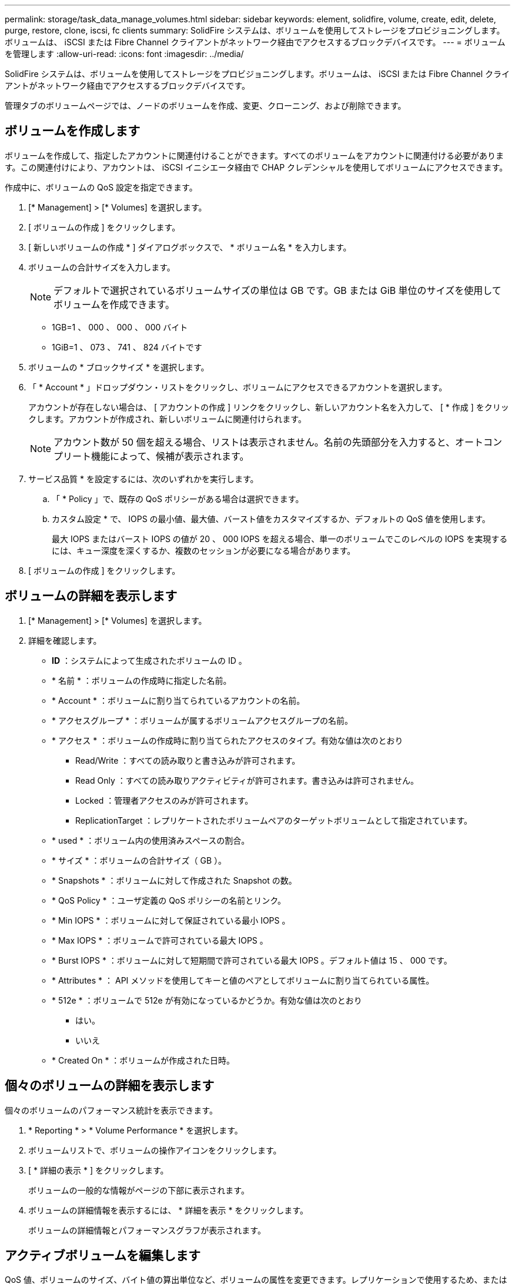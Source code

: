 ---
permalink: storage/task_data_manage_volumes.html 
sidebar: sidebar 
keywords: element, solidfire, volume, create, edit, delete, purge, restore, clone, iscsi, fc clients 
summary: SolidFire システムは、ボリュームを使用してストレージをプロビジョニングします。ボリュームは、 iSCSI または Fibre Channel クライアントがネットワーク経由でアクセスするブロックデバイスです。 
---
= ボリュームを管理します
:allow-uri-read: 
:icons: font
:imagesdir: ../media/


[role="lead"]
SolidFire システムは、ボリュームを使用してストレージをプロビジョニングします。ボリュームは、 iSCSI または Fibre Channel クライアントがネットワーク経由でアクセスするブロックデバイスです。

管理タブのボリュームページでは、ノードのボリュームを作成、変更、クローニング、および削除できます。



== ボリュームを作成します

ボリュームを作成して、指定したアカウントに関連付けることができます。すべてのボリュームをアカウントに関連付ける必要があります。この関連付けにより、アカウントは、 iSCSI イニシエータ経由で CHAP クレデンシャルを使用してボリュームにアクセスできます。

作成中に、ボリュームの QoS 設定を指定できます。

. [* Management] > [* Volumes] を選択します。
. [ ボリュームの作成 ] をクリックします。
. [ 新しいボリュームの作成 * ] ダイアログボックスで、 * ボリューム名 * を入力します。
. ボリュームの合計サイズを入力します。
+

NOTE: デフォルトで選択されているボリュームサイズの単位は GB です。GB または GiB 単位のサイズを使用してボリュームを作成できます。

+
** 1GB=1 、 000 、 000 、 000 バイト
** 1GiB=1 、 073 、 741 、 824 バイトです


. ボリュームの * ブロックサイズ * を選択します。
. 「 * Account * 」ドロップダウン・リストをクリックし、ボリュームにアクセスできるアカウントを選択します。
+
アカウントが存在しない場合は、 [ アカウントの作成 ] リンクをクリックし、新しいアカウント名を入力して、 [ * 作成 ] をクリックします。アカウントが作成され、新しいボリュームに関連付けられます。

+

NOTE: アカウント数が 50 個を超える場合、リストは表示されません。名前の先頭部分を入力すると、オートコンプリート機能によって、候補が表示されます。

. サービス品質 * を設定するには、次のいずれかを実行します。
+
.. 「 * Policy 」で、既存の QoS ポリシーがある場合は選択できます。
.. カスタム設定 * で、 IOPS の最小値、最大値、バースト値をカスタマイズするか、デフォルトの QoS 値を使用します。
+
最大 IOPS またはバースト IOPS の値が 20 、 000 IOPS を超える場合、単一のボリュームでこのレベルの IOPS を実現するには、キュー深度を深くするか、複数のセッションが必要になる場合があります。



. [ ボリュームの作成 ] をクリックします。




== ボリュームの詳細を表示します

. [* Management] > [* Volumes] を選択します。
. 詳細を確認します。
+
** *ID* ：システムによって生成されたボリュームの ID 。
** * 名前 * ：ボリュームの作成時に指定した名前。
** * Account * ：ボリュームに割り当てられているアカウントの名前。
** * アクセスグループ * ：ボリュームが属するボリュームアクセスグループの名前。
** * アクセス * ：ボリュームの作成時に割り当てられたアクセスのタイプ。有効な値は次のとおり
+
*** Read/Write ：すべての読み取りと書き込みが許可されます。
*** Read Only ：すべての読み取りアクティビティが許可されます。書き込みは許可されません。
*** Locked ：管理者アクセスのみが許可されます。
*** ReplicationTarget ：レプリケートされたボリュームペアのターゲットボリュームとして指定されています。


** * used * ：ボリューム内の使用済みスペースの割合。
** * サイズ * ：ボリュームの合計サイズ（ GB ）。
** * Snapshots * ：ボリュームに対して作成された Snapshot の数。
** * QoS Policy * ：ユーザ定義の QoS ポリシーの名前とリンク。
** * Min IOPS * ：ボリュームに対して保証されている最小 IOPS 。
** * Max IOPS * ：ボリュームで許可されている最大 IOPS 。
** * Burst IOPS * ：ボリュームに対して短期間で許可されている最大 IOPS 。デフォルト値は 15 、 000 です。
** * Attributes * ： API メソッドを使用してキーと値のペアとしてボリュームに割り当てられている属性。
** * 512e * ：ボリュームで 512e が有効になっているかどうか。有効な値は次のとおり
+
*** はい。
*** いいえ


** * Created On * ：ボリュームが作成された日時。






== 個々のボリュームの詳細を表示します

個々のボリュームのパフォーマンス統計を表示できます。

. * Reporting * > * Volume Performance * を選択します。
. ボリュームリストで、ボリュームの操作アイコンをクリックします。
. [ * 詳細の表示 * ] をクリックします。
+
ボリュームの一般的な情報がページの下部に表示されます。

. ボリュームの詳細情報を表示するには、 * 詳細を表示 * をクリックします。
+
ボリュームの詳細情報とパフォーマンスグラフが表示されます。





== アクティブボリュームを編集します

QoS 値、ボリュームのサイズ、バイト値の算出単位など、ボリュームの属性を変更できます。レプリケーションで使用するため、またはボリュームへのアクセスを制限するために、アカウントアクセスを変更することもできます。

次の状況下でクラスタに十分なスペースがある場合は、ボリュームのサイズを変更できます。

* 正常な動作状態。
* ボリュームのエラーまたは障害が報告されている。
* ボリュームをクローニングしています。
* ボリュームの再同期中。


.手順
. [* Management] > [* Volumes] を選択します。
. [ * アクティブ * ] ウィンドウで、編集するボリュームの [ アクション ] アイコンをクリックします。
. [ 編集（ Edit ） ] をクリックします。
. * オプション： * ボリュームの合計サイズを変更します。
+
** ボリュームのサイズは、増やすことはできますが、減らすことはできません。1 回の処理でサイズ変更できるのは、 1 つのボリュームのみです。ガベージコレクションやソフトウェアのアップグレードを実行しても、サイズ変更処理は中断されません。
** レプリケーション用にボリュームサイズを調整する場合は、最初にレプリケーションターゲットとして割り当てられているボリュームのサイズを拡張する必要があります。次に、ソースボリュームのサイズを変更します。ターゲットボリュームのサイズは、ソースボリュームと同じかそれ以上のサイズにすることはできますが、ソースボリュームより小さくすることはできません。


+
デフォルトで選択されているボリュームサイズの単位は GB です。GB または GiB 単位のサイズを使用してボリュームを作成できます。

+
** 1GB=1 、 000 、 000 、 000 バイト
** 1GiB=1 、 073 、 741 、 824 バイトです


. * オプション： * 次のいずれかのアカウントアクセスレベルを選択します。
+
** 読み取り専用です
** 読み取り / 書き込み
** ロック済み
** レプリケーションターゲット


. * オプション： * ボリュームへのアクセスを許可するアカウントを選択します。
+
アカウントが存在しない場合は、 [ アカウントの作成 ] リンクをクリックし、新しいアカウント名を入力して、 [ * 作成 ] をクリックします。アカウントが作成され、ボリュームに関連付けられます。

+

NOTE: アカウント数が 50 個を超える場合、リストは表示されません。名前の先頭部分を入力すると、オートコンプリート機能によって、候補が表示されます。

. * オプション： * サービス品質 * での選択を変更するには、次のいずれかを実行します。
+
.. 「 * Policy 」で、既存の QoS ポリシーがある場合は選択できます。
.. カスタム設定 * で、 IOPS の最小値、最大値、バースト値をカスタマイズするか、デフォルトの QoS 値を使用します。
+

NOTE: ボリュームで QoS ポリシーを使用している場合は、カスタム QoS を設定して、ボリュームとの QoS ポリシーの所属を削除できます。カスタム QoS は、ボリュームの QoS 設定に対して QoS ポリシーの値を上書きして調整します。

+

TIP: IOPS の値は、 10 または 100 単位で増減する必要があります。入力値には有効な整数を指定する必要があります。

+

TIP: ボリュームのバースト値はできるだけ高くします。バースト値を非常に高く設定することで、たまに発生する大規模ブロックのシーケンシャルワークロードを迅速に処理できる一方で、平常時の IOPS は引き続き抑制することができます。



. [ 変更の保存 *] をクリックします。




== ボリュームを削除します

Element ストレージクラスタから 1 つ以上のボリュームを削除できます。

削除されたボリュームはすぐにパージされるわけではなく、約 8 時間は使用可能な状態のままです。この間にリストアしたボリュームはオンラインに戻り、 iSCSI 接続が再度確立されます。

Snapshot の作成に使用されたボリュームを削除すると、関連付けられている Snapshot は非アクティブになります。削除したソースボリュームがパージされると、関連する非アクティブな Snapshot もシステムから削除されます。


IMPORTANT: 管理サービスに関連付けられた永続ボリュームが作成され、インストールまたはアップグレード時に新しいアカウントに割り当てられます。永続ボリュームを使用している場合は、ボリュームや関連付けられているアカウントを変更または削除しないでください。

.手順
. [* Management] > [* Volumes] を選択します。
. 単一のボリュームを削除するには、次の手順を実行します。
+
.. 削除するボリュームの操作アイコンをクリックします。
.. 表示されたメニューで、 * 削除 * をクリックします。
.. 操作を確定します。


+
ボリュームは、 [* Volumes （ボリューム） ] ページの [* Deleted （削除済み） ] 領域に移動します。

. 複数のボリュームを削除するには、次の手順を実行します。
+
.. ボリュームのリストで、削除するボリュームの横のボックスをオンにします。
.. [ 一括操作 * ] をクリックします。
.. 表示されたメニューで、 * 削除 * をクリックします。
.. 操作を確定します。
+
ボリュームが * Volumes （ボリューム） * ページの * Deleted （削除済み） * 領域に移動します。







== 削除したボリュームをリストアします

システムでは、削除したボリュームのうち、パージされていないボリュームをリストアできます。削除したボリュームは約 8 時間後に自動的にパージされます。パージ済みのボリュームはリストアできません。

. [* Management] > [* Volumes] を選択します。
. 削除されたボリュームのリストを表示するには、 * Deleted * タブをクリックします。
. リストアするボリュームの操作アイコンをクリックします。
. 表示されたメニューで、 * リストア * をクリックします。
. 操作を確定します。
+
ボリュームが * Active * ボリュームリストに配置され、ボリュームへの iSCSI 接続がリストアされます。





== ボリュームをパージする

パージしたボリュームは、システムから完全に削除されます。ボリューム内のデータはすべて失われます。

削除したボリュームは、 8 時間後に自動的にパージされます。ただし、スケジュールされている時刻より前にボリュームをパージすることもできます。

. [* Management] > [* Volumes] を選択します。
. [ 削除済み（ * Deleted ） ] ボタンをクリックします。
. 次の手順を実行して、単一のボリュームまたは複数のボリュームをパージします。
+
[cols="25,75"]
|===
| オプション | 手順 


 a| 
単一のボリュームをパージする
 a| 
.. パージするボリュームのアクションアイコンをクリックします。
.. [Purge] をクリックします。
.. 操作を確定します。




 a| 
複数のボリュームをパージする
 a| 
.. パージするボリュームを選択します。
.. [ 一括操作 * ] をクリックします。
.. 表示されたメニューで、「 * パージ * 」を選択します。
.. 操作を確定します。


|===




== ボリュームのクローンを作成します

単一のボリュームまたは複数のボリュームのクローンを作成して、データのポイントインタイムコピーを作成できます。ボリュームをクローニングすると、ボリュームの Snapshot が作成され、次にその Snapshot が参照しているデータのコピーが作成されます。これは非同期のプロセスであり、クローニングするボリュームのサイズおよび現在のクラスタの負荷によって所要時間が異なります。

クラスタでは、ボリュームあたり一度に実行できるクローン要求は最大 2 つ、アクティブなボリュームのクローン処理は最大 8 件までサポートされます。これらの制限を超える要求はキューに登録され、あとで処理されます。


NOTE: オペレーティングシステムによって、クローニングされたボリュームの処理方法が異なります。VMware ESXi は、クローンボリュームをボリュームコピーまたは Snapshot ボリュームとして扱います。新しいデータストアの作成に使用できるデバイスがボリュームになります。クローンボリュームのマウントと Snapshot LUN の処理の詳細については、 VMware のドキュメントを参照してください https://docs.vmware.com/en/VMware-vSphere/6.7/com.vmware.vsphere.storage.doc/GUID-EEFEB765-A41F-4B6D-917C-BB9ABB80FC80.html["VMFS データストアのコピーをマウントしています"] および https://docs.vmware.com/en/VMware-vSphere/6.7/com.vmware.vsphere.storage.doc/GUID-EBAB0D5A-3C77-4A9B-9884-3D4AD69E28DC.html["重複する VMFS データストアの管理"]。


IMPORTANT: 小さいサイズにクローニングすることによってクローンボリュームのサイズを切り詰める場合は、小さいボリュームに収まるように事前にパーティションを準備してください。

.手順
. [* Management] > [* Volumes] を選択します。
. 単一のボリュームをクローニングするには、次の手順を実行します。
+
.. アクティブ * ページのボリュームのリストで、クローニングするボリュームのアクションアイコンをクリックします。
.. 表示されたメニューで、 * Clone * をクリックします。
.. Clone Volume * （ * クローンボリューム）ウィンドウで、新規にクローンされたボリュームのボリューム名を入力します。
.. 体積サイズ * スピンボックスとリストを使用して、体積のサイズと測定値を選択します。
+

NOTE: デフォルトで選択されているボリュームサイズの単位は GB です。GB または GiB 単位のサイズを使用してボリュームを作成できます。

+
*** 1GB=1 、 000 、 000 、 000 バイト
*** 1GiB=1 、 073 、 741 、 824 バイトです


.. 新しいクローンボリュームのアクセスのタイプを選択します。
.. 新しいクローンボリュームに関連付けるアカウントを * Account * リストから選択します。
+

NOTE: この手順の実行中にアカウントを作成するには、 [ アカウントの作成 ] リンクをクリックし、アカウント名を入力して、 [ * 作成 ] をクリックします。アカウントを作成すると、自動的にアカウントが *Account* リストに追加されます。



. 複数のボリュームをクローニングするには、次の手順を実行します。
+
.. アクティブ * ページのボリュームリストで、クローニングするボリュームの横のボックスをオンにします。
.. [ 一括操作 * ] をクリックします。
.. 表示されたメニューで、 * Clone * を選択します。
.. [* Clone Multiple Volumes] ダイアログ・ボックスで '[* New Volume Name Prefix*] フィールドにクローン・ボリュームのプレフィックスを入力します
.. クローンボリュームに関連付けるアカウントを * Account * リストから選択します。
.. クローンボリュームのアクセスのタイプを選択します。


. [ クローニングの開始 ] をクリックします。
+

NOTE: クローンのボリュームサイズを拡張すると、末尾に空きスペースが追加された新しいボリュームが作成されます。ボリュームの使用方法によっては、新しい空きスペースを使用するために、空きスペースでパーティションの拡張または新しいパーティションの作成が必要になる場合があります。





== を参照してください。

* https://docs.netapp.com/us-en/element-software/index.html["SolidFire および Element ソフトウェアのドキュメント"]
* https://docs.netapp.com/us-en/vcp/index.html["vCenter Server 向け NetApp Element プラグイン"^]

